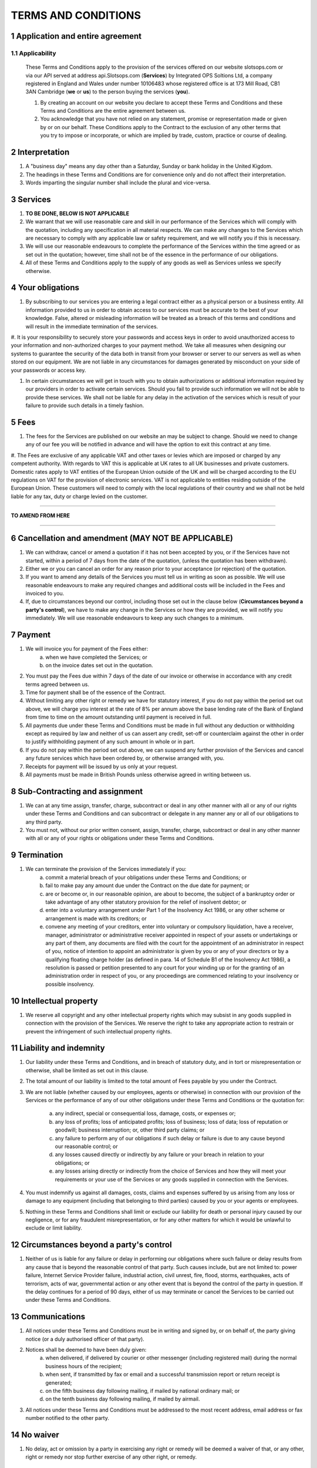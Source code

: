 .. sectnum::

====================
TERMS AND CONDITIONS
====================

Application and entire agreement
===================================

Applicability
-------------
   
   These Terms and Conditions apply to the provision of the services offered on our website slotsops.com or via our API served at address api.Slotsops.com (**Services**) by Integrated OPS Soltions Ltd, a company registered in England and Wales under number 10106483 whose registered office is at 173 Mill Road, CB1 3AN Cambridge (**we** or **us**) to the person buying the services (**you**).

   #. By creating an account on our website you declare to accept these Terms and Conditions and these Terms and Conditions are the entire agreement between us.

   #. You acknowledge that you have not relied on any statement, promise or representation made or given by or on our behalf. These Conditions apply to the Contract to the exclusion of any other terms that you try to impose or incorporate, or which are implied by trade, custom, practice or course of dealing.

Interpretation
==============
#. A "business day" means any day other than a Saturday, Sunday or bank holiday in the United Kigdom.

#. The headings in these Terms and Conditions are for convenience only and do not affect their interpretation.

#. Words imparting the singular number shall include the plural and vice-versa.

Services
========
#. **TO BE DONE, BELOW IS NOT APPLICABLE**

#. We warrant that we will use reasonable care and skill in our performance of the Services which will comply with the quotation, including any specification in all material respects. We can make any changes to the Services which are necessary to comply with any applicable law or safety requirement, and we will notify you if this is necessary.

#. We will use our reasonable endeavours to complete the performance of the Services within the time agreed or as set out in the quotation; however, time shall not be of the essence in the performance of our obligations.

#. All of these Terms and Conditions apply to the supply of any goods as well as Services unless we specify otherwise.

Your obligations
================
#. By subscribing to our services you are entering a legal contract either as a physical person or a business entity. All information provided to us in order to obtain access to our services must be accurate to the best of your knowledge. False, altered or misleading information will be treated as a breach of this terms and conditions and will result in the immediate termination of the services.

#. It is your responsibility to securely store your passwords and access keys in order to avoid unauthorized access to your information and non-authorized charges to your payment method.
We take all measures when designing our systems to guarantee the security of the data both in transit from your browser or server to our servers as well as when stored on our equipment.
We are not liable in any circumstances for damages generated by misconduct on your side of your passwords or access key.

#. In certain circumstances we will get in touch with you to obtain authorizations or additional information required by our providers in order to activate certain services. Should you fail to provide such information we will not be able to provide these services. We shall not be liable for any delay in the activation of the services which is result of your failure to provide such details in a timely fashion.

Fees
====
#. The fees for the Services are published on our website an may be subject to change. Should we need to change any of our fee you will be notified in advance and will have the option to exit this contract at any time.

#. The Fees are exclusive of any applicable VAT and other taxes or levies which are imposed or charged by any competent authority. With regards to VAT this is applicable at UK rates to all UK businesses and private customers. Domestic rates apply to VAT entities of the European Union outside of the UK and will be charged according to the EU regulations on VAT for the provision of electronic services.
VAT is not applicable to entities residing outside of the European Union. These customers will need to comply with the local regulations of their country and we shall not be held liable for any tax, duty or charge levied on the customer.

------------

**TO AMEND FROM HERE**

------------

Cancellation and amendment (MAY NOT BE APPLICABLE)
==========================

#. We can withdraw, cancel or amend a quotation if it has not been accepted by you, or if the Services have not started, within a period of 7 days from the date of the quotation, (unless the quotation has been withdrawn).

#. Either we or you can cancel an order for any reason prior to your acceptance (or rejection) of the quotation.

#. If you want to amend any details of the Services you must tell us in writing as soon as possible. We will use reasonable endeavours to make any required changes and additional costs will be included in the Fees and invoiced to you.

#. If, due to circumstances beyond our control, including those set out in the clause below (**Circumstances beyond a party's control**), we have to make any change in the Services or how they are provided, we will notify you immediately. We will use reasonable endeavours to keep any such changes to a minimum.

Payment
=======
#. We will invoice you for payment of the Fees either:
    a. when we have completed the Services; or
    #. on the invoice dates set out in the quotation.

#. You must pay the Fees due within 7 days of the date of our invoice or otherwise in accordance with any credit terms agreed between us.

#. Time for payment shall be of the essence of the Contract.

#. Without limiting any other right or remedy we have for statutory interest, if you do not pay within the period set out above, we will charge you interest at the rate of 8% per annum above the base lending rate of the Bank of England from time to time on the amount outstanding until payment is received in full.

#. All payments due under these Terms and Conditions must be made in full without any deduction or withholding except as required by law and neither of us can assert any credit, set-off or counterclaim against the other in order to justify withholding payment of any such amount in whole or in part.

#. If you do not pay within the period set out above, we can suspend any further provision of the Services and cancel any future services which have been ordered by, or otherwise arranged with, you.

#. Receipts for payment will be issued by us only at your request.

#. All payments must be made in British Pounds unless otherwise agreed in writing between us.

Sub-Contracting and assignment
==============================
#. We can at any time assign, transfer, charge, subcontract or deal in any other manner with all or any of our rights under these Terms and Conditions and can subcontract or delegate in any manner any or all of our obligations to any third party.

#. You must not, without our prior written consent, assign, transfer, charge, subcontract or deal in any other manner with all or any of your rights or obligations under these Terms and Conditions.

Termination
===========
#. We can terminate the provision of the Services immediately if you:
    a. commit a material breach of your obligations under these Terms and Conditions; or
    #. fail to make pay any amount due under the Contract on the due date for payment; or
    #. are or become or, in our reasonable opinion, are about to become, the subject of a bankruptcy order or take advantage of any other statutory provision for the relief of insolvent debtor; or

    #. enter into a voluntary arrangement under Part 1 of the Insolvency Act 1986, or any other scheme or arrangement is made with its creditors; or

    #. convene any meeting of your creditors, enter into voluntary or compulsory liquidation, have a receiver, manager, administrator or administrative receiver appointed in respect of your assets or undertakings or any part of them, any documents are filed with the court for the appointment of an administrator in respect of you, notice of intention to appoint an administrator is given by you or any of your directors or by a qualifying floating charge holder (as defined in para. 14 of Schedule B1 of the Insolvency Act 1986), a resolution is passed or petition presented to any court for your winding up or for the granting of an administration order in respect of you, or any proceedings are commenced relating to your insolvency or possible insolvency.

Intellectual property
=====================
#. We reserve all copyright and any other intellectual property rights which may subsist in any goods supplied in connection with the provision of the Services. We reserve the right to take any appropriate action to restrain or prevent the infringement of such intellectual property rights.

Liability and indemnity
=======================
#. Our liability under these Terms and Conditions, and in breach of statutory duty, and in tort or misrepresentation or otherwise, shall be limited as set out in this clause.

#. The total amount of our liability is limited to the total amount of Fees payable by you under the Contract.

#. We are not liable (whether caused by our employees, agents or otherwise) in connection with our provision of the Services or the performance of any of our other obligations under these Terms and Conditions or the quotation for:
    
    a. any indirect, special or consequential loss, damage, costs, or expenses or;
    #. any loss of profits; loss of anticipated profits; loss of business; loss of data; loss of reputation or goodwill; business interruption; or, other third party claims; or
    #. any failure to perform any of our obligations if such delay or failure is due to any cause beyond our reasonable control; or
    #. any losses caused directly or indirectly by any failure or your breach in relation to your obligations; or
    #. any losses arising directly or indirectly from the choice of Services and how they will meet your requirements or your use of the Services or any goods supplied in connection with the Services.

#. You must indemnify us against all damages, costs, claims and expenses suffered by us arising from any loss or damage to any equipment (including that belonging to third parties) caused by you or your agents or employees.

#. Nothing in these Terms and Conditions shall limit or exclude our liability for death or personal injury caused by our negligence, or for any fraudulent misrepresentation, or for any other matters for which it would be unlawful to exclude or limit liability.

Circumstances beyond a party's control
======================================
#. Neither of us is liable for any failure or delay in performing our obligations where such failure or delay results from any cause that is beyond the reasonable control of that party. Such causes include, but are not limited to: power failure, Internet Service Provider failure, industrial action, civil unrest, fire, flood, storms, earthquakes, acts of terrorism, acts of war, governmental action or any other event that is beyond the control of the party in question. If the delay continues for a period of 90 days, either of us may terminate or cancel the Services to be carried out under these Terms and Conditions.

Communications
==============
#. All notices under these Terms and Conditions must be in writing and signed by, or on behalf of, the party giving notice (or a duly authorised officer of that party).

#. Notices shall be deemed to have been duly given:
    a. when delivered, if delivered by courier or other messenger (including registered mail) during the normal business hours of the recipient;
    #. when sent, if transmitted by fax or email and a successful transmission report or return receipt is generated;
    #. on the fifth business day following mailing, if mailed by national ordinary mail; or
    #. on the tenth business day following mailing, if mailed by airmail.

#. All notices under these Terms and Conditions must be addressed to the most recent address, email address or fax number notified to the other party.

No waiver
=========
#. No delay, act or omission by a party in exercising any right or remedy will be deemed a waiver of that, or any other, right or remedy nor stop further exercise of any other right, or remedy.

Severance
=========
#. If one or more of these Terms and Conditions is found to be unlawful, invalid or otherwise unenforceable, that / those provisions will be deemed severed from the remainder of these Terms and Conditions (which will remain valid and enforceable).

Law and jurisdiction
====================
#. These Terms and Conditions are governed by and interpreted according to English law. All disputes arising under these Terms and Conditions are subject to the exclusive jurisdiction of the English courts.
